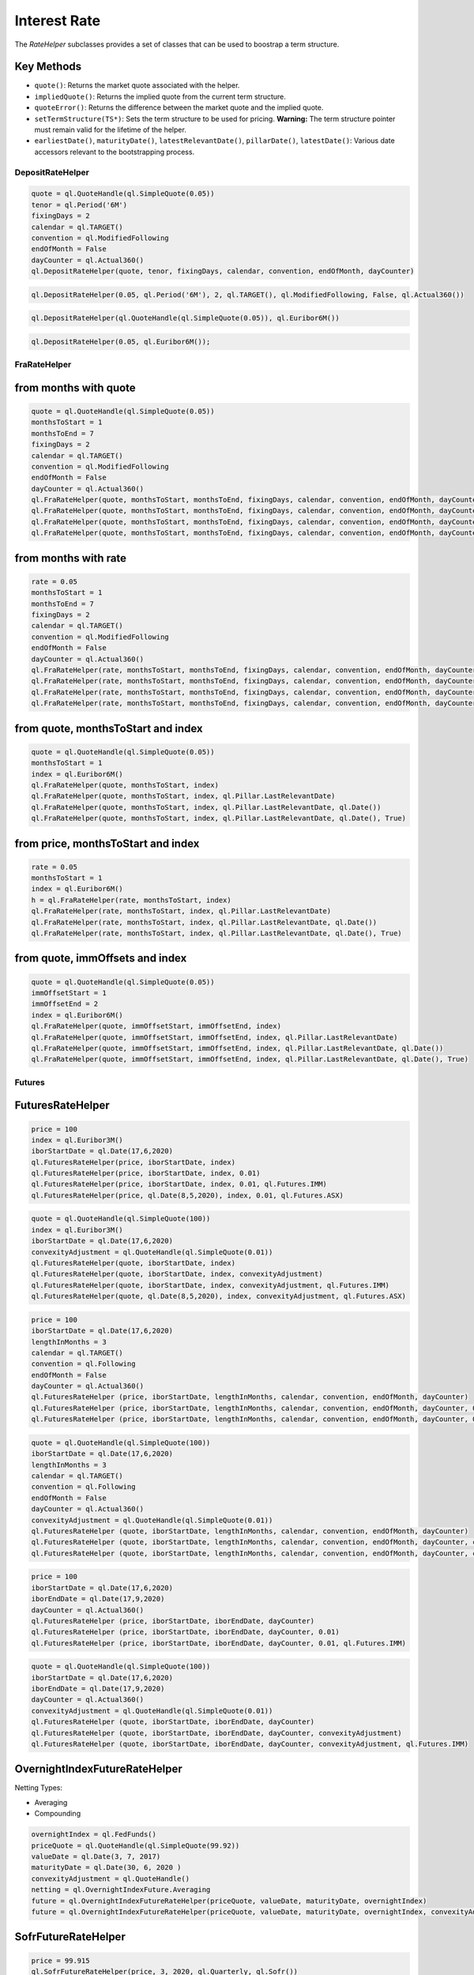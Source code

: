 
Interest Rate
#############

The `RateHelper` subclasses provides a set of classes that can be used to boostrap a term structure. 

Key Methods
-----------

- ``quote()``: Returns the market quote associated with the helper.
- ``impliedQuote()``: Returns the implied quote from the current term structure.
- ``quoteError()``: Returns the difference between the market quote and the implied quote.
- ``setTermStructure(TS*)``: Sets the term structure to be used for pricing. **Warning:** The term structure pointer must remain valid for the lifetime of the helper.
- ``earliestDate()``, ``maturityDate()``, ``latestRelevantDate()``, ``pillarDate()``, ``latestDate()``: Various date accessors relevant to the bootstrapping process.


DepositRateHelper
*****************

.. function:: ql.DepositRateHelper (quote, tenor, fixingDays, calendar, convention, endOfMonth, dayCounter)

.. code-block:: python

  quote = ql.QuoteHandle(ql.SimpleQuote(0.05))
  tenor = ql.Period('6M')
  fixingDays = 2
  calendar = ql.TARGET()
  convention = ql.ModifiedFollowing
  endOfMonth = False
  dayCounter = ql.Actual360()
  ql.DepositRateHelper(quote, tenor, fixingDays, calendar, convention, endOfMonth, dayCounter)
  
.. function:: ql.DepositRateHelper(rate, tenor, fixingDays, calendar, convention, endOfMonth, dayCounter)

.. code-block:: python

  ql.DepositRateHelper(0.05, ql.Period('6M'), 2, ql.TARGET(), ql.ModifiedFollowing, False, ql.Actual360())


.. function:: ql.DepositRateHelper(quote, index)

.. code-block:: python

  ql.DepositRateHelper(ql.QuoteHandle(ql.SimpleQuote(0.05)), ql.Euribor6M())


.. function:: ql.DepositRateHelper(rate, index)


.. code-block:: python

  ql.DepositRateHelper(0.05, ql.Euribor6M());


FraRateHelper
*************

from months with quote
----------------------


.. function:: ql.FraRateHelper(quote, monthsToStart, monthsToEnd, fixingDays, calendar, convention, endOfMonth, dayCounter,pillar=ql.Pillar.LastRelevantDate, customPillarDate=ql.Date(), useIndexedCoupon=True)


.. code-block:: python

  quote = ql.QuoteHandle(ql.SimpleQuote(0.05))
  monthsToStart = 1
  monthsToEnd = 7
  fixingDays = 2
  calendar = ql.TARGET()
  convention = ql.ModifiedFollowing
  endOfMonth = False
  dayCounter = ql.Actual360()
  ql.FraRateHelper(quote, monthsToStart, monthsToEnd, fixingDays, calendar, convention, endOfMonth, dayCounter)
  ql.FraRateHelper(quote, monthsToStart, monthsToEnd, fixingDays, calendar, convention, endOfMonth, dayCounter, ql.Pillar.LastRelevantDate)
  ql.FraRateHelper(quote, monthsToStart, monthsToEnd, fixingDays, calendar, convention, endOfMonth, dayCounter, ql.Pillar.LastRelevantDate, ql.Date())
  ql.FraRateHelper(quote, monthsToStart, monthsToEnd, fixingDays, calendar, convention, endOfMonth, dayCounter, ql.Pillar.LastRelevantDate, ql.Date(), True)


from months with rate
---------------------


.. function:: ql.FraRateHelper(rate, monthsToStart, monthsToEnd, fixingDays, calendar, convention, endOfMonth, dayCounter,pillar=ql.Pillar.LastRelevantDate, customPillarDate=ql.Date(), useIndexedCoupon=True)

.. code-block:: python

  rate = 0.05
  monthsToStart = 1
  monthsToEnd = 7
  fixingDays = 2
  calendar = ql.TARGET()
  convention = ql.ModifiedFollowing
  endOfMonth = False
  dayCounter = ql.Actual360()
  ql.FraRateHelper(rate, monthsToStart, monthsToEnd, fixingDays, calendar, convention, endOfMonth, dayCounter)
  ql.FraRateHelper(rate, monthsToStart, monthsToEnd, fixingDays, calendar, convention, endOfMonth, dayCounter, ql.Pillar.LastRelevantDate)
  ql.FraRateHelper(rate, monthsToStart, monthsToEnd, fixingDays, calendar, convention, endOfMonth, dayCounter, ql.Pillar.LastRelevantDate, ql.Date())
  ql.FraRateHelper(rate, monthsToStart, monthsToEnd, fixingDays, calendar, convention, endOfMonth, dayCounter, ql.Pillar.LastRelevantDate, ql.Date(), True)



from quote, monthsToStart and index
-----------------------------------

.. function:: ql.FraRateHelper(quote, monthsToStart, index, pillar=ql.Pillar.LastRelevantDate, customPillarDate=ql.Date(), useIndexedCoupon=True)

.. code-block:: python

  quote = ql.QuoteHandle(ql.SimpleQuote(0.05))
  monthsToStart = 1
  index = ql.Euribor6M()
  ql.FraRateHelper(quote, monthsToStart, index)
  ql.FraRateHelper(quote, monthsToStart, index, ql.Pillar.LastRelevantDate)
  ql.FraRateHelper(quote, monthsToStart, index, ql.Pillar.LastRelevantDate, ql.Date())
  ql.FraRateHelper(quote, monthsToStart, index, ql.Pillar.LastRelevantDate, ql.Date(), True)

from price, monthsToStart and index
-----------------------------------

.. function:: ql.FraRateHelper(rate, monthsToStart, index, pillar=ql.Pillar.LastRelevantDate, customPillarDate=ql.Date(), useIndexedCoupon=True)

.. code-block:: python

  rate = 0.05
  monthsToStart = 1
  index = ql.Euribor6M()
  h = ql.FraRateHelper(rate, monthsToStart, index)
  ql.FraRateHelper(rate, monthsToStart, index, ql.Pillar.LastRelevantDate)
  ql.FraRateHelper(rate, monthsToStart, index, ql.Pillar.LastRelevantDate, ql.Date())
  ql.FraRateHelper(rate, monthsToStart, index, ql.Pillar.LastRelevantDate, ql.Date(), True)


from quote, immOffsets and index
--------------------------------

.. function:: ql.FraRateHelper(quote, immOffsetStart, immOffsetEnd, index, pillar=ql.Pillar.LastRelevantDate, customPillarDate=ql.Date(), useIndexedCoupon=True)

.. code-block:: python

  quote = ql.QuoteHandle(ql.SimpleQuote(0.05))
  immOffsetStart = 1
  immOffsetEnd = 2
  index = ql.Euribor6M()
  ql.FraRateHelper(quote, immOffsetStart, immOffsetEnd, index)
  ql.FraRateHelper(quote, immOffsetStart, immOffsetEnd, index, ql.Pillar.LastRelevantDate)
  ql.FraRateHelper(quote, immOffsetStart, immOffsetEnd, index, ql.Pillar.LastRelevantDate, ql.Date())
  ql.FraRateHelper(quote, immOffsetStart, immOffsetEnd, index, ql.Pillar.LastRelevantDate, ql.Date(), True)


Futures
*******

FuturesRateHelper
-----------------

.. function:: ql.FuturesRateHelper(price, iborStartDate, iborIndex, convexityAdjustment=0.0, type=ql.Futures.IMM)

.. code-block:: python

  price = 100
  index = ql.Euribor3M()
  iborStartDate = ql.Date(17,6,2020)
  ql.FuturesRateHelper(price, iborStartDate, index)
  ql.FuturesRateHelper(price, iborStartDate, index, 0.01)
  ql.FuturesRateHelper(price, iborStartDate, index, 0.01, ql.Futures.IMM)
  ql.FuturesRateHelper(price, ql.Date(8,5,2020), index, 0.01, ql.Futures.ASX)

.. function:: ql.FuturesRateHelper(quote, iborStartDate, iborIndex, convexityAdjustment=ql.QuoteHandle(), type=ql.Futures.IMM)

.. code-block:: python

  quote = ql.QuoteHandle(ql.SimpleQuote(100))
  index = ql.Euribor3M()
  iborStartDate = ql.Date(17,6,2020)
  convexityAdjustment = ql.QuoteHandle(ql.SimpleQuote(0.01))
  ql.FuturesRateHelper(quote, iborStartDate, index)
  ql.FuturesRateHelper(quote, iborStartDate, index, convexityAdjustment)
  ql.FuturesRateHelper(quote, iborStartDate, index, convexityAdjustment, ql.Futures.IMM)
  ql.FuturesRateHelper(quote, ql.Date(8,5,2020), index, convexityAdjustment, ql.Futures.ASX)

.. function:: ql.FuturesRateHelper(price, iborStartDate, lengthInMonths, calendar, convention, endOfMonth, dayCounter, convexityAdjustment=0.0, type=ql.Futures.IMM)

.. code-block:: python

  price = 100
  iborStartDate = ql.Date(17,6,2020)
  lengthInMonths = 3
  calendar = ql.TARGET()
  convention = ql.Following
  endOfMonth = False
  dayCounter = ql.Actual360()
  ql.FuturesRateHelper (price, iborStartDate, lengthInMonths, calendar, convention, endOfMonth, dayCounter)
  ql.FuturesRateHelper (price, iborStartDate, lengthInMonths, calendar, convention, endOfMonth, dayCounter, 0.01)
  ql.FuturesRateHelper (price, iborStartDate, lengthInMonths, calendar, convention, endOfMonth, dayCounter, 0.01, ql.Futures.IMM)

.. function:: ql.FuturesRateHelper(price, iborStartDate, lengthInMonths, calendar, convention, endOfMonth, dayCounter, convexityAdjustment=0.0, type=ql.Futures.IMM)

.. code-block:: python

  quote = ql.QuoteHandle(ql.SimpleQuote(100))
  iborStartDate = ql.Date(17,6,2020)
  lengthInMonths = 3
  calendar = ql.TARGET()
  convention = ql.Following
  endOfMonth = False
  dayCounter = ql.Actual360()
  convexityAdjustment = ql.QuoteHandle(ql.SimpleQuote(0.01))
  ql.FuturesRateHelper (quote, iborStartDate, lengthInMonths, calendar, convention, endOfMonth, dayCounter)
  ql.FuturesRateHelper (quote, iborStartDate, lengthInMonths, calendar, convention, endOfMonth, dayCounter, convexityAdjustment)
  ql.FuturesRateHelper (quote, iborStartDate, lengthInMonths, calendar, convention, endOfMonth, dayCounter, convexityAdjustment, ql.Futures.IMM)

.. function:: ql.FuturesRateHelper(price, iborStartDate, iborEndDate, dayCounter, convexityAdjustment=0.0, ql.Futures.IMM)

.. code-block:: python

  price = 100
  iborStartDate = ql.Date(17,6,2020)
  iborEndDate = ql.Date(17,9,2020)
  dayCounter = ql.Actual360()
  ql.FuturesRateHelper (price, iborStartDate, iborEndDate, dayCounter)
  ql.FuturesRateHelper (price, iborStartDate, iborEndDate, dayCounter, 0.01)
  ql.FuturesRateHelper (price, iborStartDate, iborEndDate, dayCounter, 0.01, ql.Futures.IMM)

.. function:: ql.FuturesRateHelper(quote, iborStartDate, iborEndDate, dayCounter, convexityAdjustment=ql.QuoteHandle(), ql.Futures.IMM)

.. code-block:: python

  quote = ql.QuoteHandle(ql.SimpleQuote(100))
  iborStartDate = ql.Date(17,6,2020)
  iborEndDate = ql.Date(17,9,2020)
  dayCounter = ql.Actual360()
  convexityAdjustment = ql.QuoteHandle(ql.SimpleQuote(0.01))
  ql.FuturesRateHelper (quote, iborStartDate, iborEndDate, dayCounter)
  ql.FuturesRateHelper (quote, iborStartDate, iborEndDate, dayCounter, convexityAdjustment)
  ql.FuturesRateHelper (quote, iborStartDate, iborEndDate, dayCounter, convexityAdjustment, ql.Futures.IMM)

OvernightIndexFutureRateHelper
------------------------------

.. function:: ql.OvernightIndexFutureRateHelper(quote, valueDate, maturityDate, overnightIndex, convexityAdjustmentQuote=ql.QuoteHandle(), nettingType=ql.OvernightIndexFuture.Compounding)

Netting Types:

- Averaging
- Compounding

.. code-block:: python

  overnightIndex = ql.FedFunds()
  priceQuote = ql.QuoteHandle(ql.SimpleQuote(99.92))
  valueDate = ql.Date(3, 7, 2017)
  maturityDate = ql.Date(30, 6, 2020 )
  convexityAdjustment = ql.QuoteHandle()
  netting = ql.OvernightIndexFuture.Averaging
  future = ql.OvernightIndexFutureRateHelper(priceQuote, valueDate, maturityDate, overnightIndex)
  future = ql.OvernightIndexFutureRateHelper(priceQuote, valueDate, maturityDate, overnightIndex, convexityAdjustment, netting)




SofrFutureRateHelper
--------------------

.. function:: ql.SofrFutureRateHelper(price, month, year, frequency, index)

.. function:: ql.SofrFutureRateHelper(priceQuote, month, year, frequency, index)

.. code-block:: python

  price = 99.915
  ql.SofrFutureRateHelper(price, 3, 2020, ql.Quarterly, ql.Sofr())

  priceQuote = ql.QuoteHandle(ql.SimpleQuote(price))
  ql.SofrFutureRateHelper(priceQuote, 3, 2020, ql.Quarterly, ql.Sofr())

.. function:: ql.SofrFutureRateHelper(price, month, year, frequency, index, convexityAdjustment=0)

.. function:: ql.SofrFutureRateHelper(priceQuote, month, year, frequency, index, convexityAdjustmentQuote=ql.QuoteHandle())

.. code-block:: python

  price = 99.915
  convexityAdjustment = 0.004
  ql.SofrFutureRateHelper(price, 3, 2020, ql.Quarterly, ql.Sofr(), convexityAdjustment)

  priceQuote = ql.QuoteHandle(ql.SimpleQuote(price))
  convexityAdjustmentQuote = ql.QuoteHandle(ql.SimpleQuote(convexityAdjustment))
  ql.SofrFutureRateHelper(priceQuote, 3, 2020, ql.Quarterly, ql.Sofr(), convexityAdjustmentQuote)


.. function:: ql.SofrFutureRateHelper(price, month, year, frequency, index, convexityAdjustment=0, nettingType=ql.OvernightIndexFuture.Compounding)

.. function:: ql.SofrFutureRateHelper(priceQuote, month, year, frequency, index, convexityAdjustment=0, nettingType=ql.OvernightIndexFuture.Compounding)

Netting Types:

- Averaging
- Compounding

.. code-block:: python

  price = 99.915
  convexityAdjustment = 0.004
  ql.SofrFutureRateHelper(price, 3, 2020, ql.Quarterly, ql.Sofr(), 0.004, ql.OvernightIndexFuture.Averaging)

  priceQuote = ql.QuoteHandle(ql.SimpleQuote(price))
  convexityAdjustmentQuote = ql.QuoteHandle(ql.SimpleQuote(convexityAdjustment))

  ql.SofrFutureRateHelper(priceQuote,3,2020,ql.Quarterly, ql.Sofr(), convexityAdjustmentQuote, ql.OvernightIndexFuture.Compounding)


IMM 
---

(Not a helper)

.. function:: ql.IMM.date(codeString, date=ql.Date())`

.. code-block:: python

  ql.IMM.date('M0')
  ql.IMM.date('M0', ql.Date(20,6,2020))

.. function:: ql.IMM.code(immDate)

.. code-block:: python

  immDate = ql.Date(16,12,2020)
  ql.IMM.code(immDate)

.. function:: ql.IMM.isIMMcode(codeString, mainCycle=True)

.. code-block:: python

  ql.IMM.isIMMcode('M0')
  ql.IMM.isIMMcode('H0', True)

.. function:: ql.IMM.isIMMdate(date, mainCycle=True)

.. code-block:: python

  dt = ql.Date(15,1,2020)
  ql.IMM.isIMMdate(dt, True)

.. code-block:: python

  dates = ql.MakeSchedule(ql.Date(16,3,2020), ql.Date(16,12,2020), ql.Period('1M'))
  list(map(ql.IMM.isIMMdate, dates))

.. function:: ql.IMM.nextCode()

.. function:: ql.IMM.nextCode(date)

.. function:: ql.IMM.nextCode(date, mainCycle=True)

.. function:: ql.IMM.nextCode(codeString)

.. function:: ql.IMM.nextCode(codeString, mainCycle=True)

.. function:: ql.IMM.nextCode(codeString, mainCycle=True, refDate)

.. code-block:: python

  ql.IMM.nextCode()
  ql.IMM.nextCode(ql.Date(7,5,2020))
  ql.IMM.nextCode(ql.Date(7,5,2020), False)
  ql.IMM.nextCode('K0')
  ql.IMM.nextCode('K0', False)
  ql.IMM.nextCode('M9', False, ql.Date(16,8,2019))

.. function:: ql.IMM.nextDate()

.. function:: ql.IMM.nextDate(date)

.. function:: ql.IMM.nextDate(date, mainCycle=True)

.. function:: ql.IMM.nextDate(codeString)

.. function:: ql.IMM.nextDate(codeString, mainCycle=True)

.. function:: ql.IMM.nextDate(codeString, mainCycle=True, refDate)

.. code-block:: python

  ql.IMM.nextDate()
  ql.IMM.nextDate(ql.Date(7,5,2020))
  ql.IMM.nextDate(ql.Date(7,5,2020), False)
  ql.IMM.nextDate('K0')
  ql.IMM.nextDate('K0', False)
  ql.IMM.nextDate('M9', False, ql.Date(16,8,2019))

SwapRateHelper
**************

.. function:: ql.SwapRateHelper(rate, swapIndex, spread=0, fwdStart=ql.Period(), discountingCurve=ql.YieldTermStructureHandle, pillar=ql.Pillar.LastRelevantDate, customPillarDate=ql.Date(), endOfMonth=Dalse)

.. code-block:: python

  rate = 0.05
  swapIndex = ql.EuriborSwapIsdaFixA(ql.Period('1y'))
  spread = ql.QuoteHandle(ql.SimpleQuote(0.0))
  ql.SwapRateHelper(rate, ql.EuriborSwapIsdaFixA(ql.Period('1y')))
  ql.SwapRateHelper(rate, ql.EuriborSwapIsdaFixA(ql.Period('1y')), spread)
  ql.SwapRateHelper(rate, ql.EuriborSwapIsdaFixA(ql.Period('1y')), spread, ql.Period('1M'))
  discountCurve = ql.YieldTermStructureHandle(ql.FlatForward(2, ql.TARGET(), 0.05, ql.Actual360()))
  ql.SwapRateHelper(rate, ql.EuriborSwapIsdaFixA(ql.Period('1y')), spread, ql.Period(), discountCurve)

.. function:: ql.SwapRateHelper(quote, tenor, calendar, fixedFrequency, fixedConvention, fixedDayCount, iborIndex, spread=ql.QuoteHandle(), fwdStart=ql.Period(), discountingCurve=ql.YieldTermStructureHandle(),     settlementDays=Null< Natural >(), pillar=ql.Pillar.LastRelevantDate, customPillarDate=ql.Date(), endOfMonth=False)

.. code-block:: python

  quote = ql.QuoteHandle(ql.SimpleQuote(0.05))
  swapIndex = ql.EuriborSwapIsdaFixA(ql.Period('1y'))
  spread = ql.QuoteHandle(ql.SimpleQuote(0.0))
  ql.SwapRateHelper(quote, ql.EuriborSwapIsdaFixA(ql.Period('1y')))
  ql.SwapRateHelper(quote, ql.EuriborSwapIsdaFixA(ql.Period('1y')), spread)
  ql.SwapRateHelper(quote, ql.EuriborSwapIsdaFixA(ql.Period('1y')), spread, ql.Period('1M'))
  discountCurve = ql.YieldTermStructureHandle(ql.FlatForward(2, ql.TARGET(), 0.05, ql.Actual360()))
  ql.SwapRateHelper(quote, ql.EuriborSwapIsdaFixA(ql.Period('1y')), spread, ql.Period(), discountCurve)

.. function:: ql.SwapRateHelper(quote, tenor, calendar, fixedFrequency, fixedConvention, fixedDayCount, iborIndex, spread=ql.QuoteHandle(), fwdStart=ql.Period(), discountingCurve=ql.YieldTermStructureHandle(), settlementDays, pillar=ql.Pillar.LastRelevantDate, customPillarDate=ql.Date(), endOfMonth=False)

.. code-block:: python

  rate = ql.QuoteHandle(ql.SimpleQuote(0.05))
  tenor = ql.Period('5Y')
  fixedFrequency = ql.Annual
  fixedConvention = ql.Following
  fixedDayCount = ql.Thirty360()
  iborIndex = ql.Euribor6M()
  ql.SwapRateHelper(rate, tenor, calendar, fixedFrequency, fixedConvention, fixedDayCount, iborIndex)

.. function:: ql.SwapRateHelper(rate, tenor, calendar, fixedFrequency, fixedConvention, fixedDayCount, iborIndex, spread=ql.QuoteHandle(), fwdStart=ql.Period(), discountingCurve=ql.YieldTermStructureHandle(), settlementDays, pillar=ql.Pillar.LastRelevantDate, customPillarDate=ql.Date(), endOfMonth=False)
 
.. code-block:: python

  rate = 0.05
  tenor = ql.Period('5Y')
  fixedFrequency = ql.Annual
  fixedConvention = ql.Following
  fixedDayCount = ql.Thirty360()
  iborIndex = ql.Euribor6M()
  ql.SwapRateHelper(rate, tenor, calendar, fixedFrequency, fixedConvention, fixedDayCount, iborIndex)



OISRateHelper
*************

.. function:: ql.OISRateHelper(settlementDays, tenor, fixedRate, overnightIndex, discountingCurve=ql.YieldTermStructureHandle(), telescopicValueDates=False, paymentLag=0, paymentConvention=ql.Following, paymentFrequency=ql.Annual, paymentCalendar=ql.Calendar(), forwardStart=ql.Period(), overnightSpread=0.0, pillar=ql.Pillar.LastRelevantDate, customPillarDate=qlDate() )

.. code-block:: python

  forward6mLevel = 0.025
  forward6mQuote = ql.QuoteHandle(ql.SimpleQuote(forward6mLevel))
  yts6m = ql.FlatForward(0, ql.TARGET(), forward6mQuote, ql.Actual365Fixed() )
  yts6mh = ql.YieldTermStructureHandle(yts6m)
  oishelper = ql.OISRateHelper(2,ql.Period("3M"), ql.QuoteHandle(ql.SimpleQuote(0.01)), ql.Eonia(yts6mh),yts6mh, True)

DatedOISRateHelper
******************

.. function:: ql.DatedOISRateHelper (startDate, endDate, fixedRate, overnightIndex, discountingCurve=ql. YieldTermStructureHandle(), telescopicValueDates=False)

.. code-block:: python

  startDate = ql.Date(15,6,2020)
  endDate = ql.Date(15,6,2021)
  fixedRate = ql.QuoteHandle(ql.SimpleQuote(0.05))
  overnightIndex = ql.Eonia()
  ql.DatedOISRateHelper(startDate, endDate, fixedRate, overnightIndex)


FxSwapRateHelper
****************


.. function:: ql.FxSwapRateHelper (fwdPoint, spotFx, tenor, fixingDays, calendar, convention, endOfMonth, isFxBaseCurrencyCollateralCurrency, collateralCurve)

.. function:: ql.FxSwapRateHelper (fwdPoint, spotFx, tenor, fixingDays, calendar, convention, endOfMonth, isFxBaseCurrencyCollateralCurrency, collateralCurve, tradingCalendar=Calendar())

.. code-block:: python

  yts = ql.YieldTermStructureHandle(ql.FlatForward(2, ql.TARGET(), 0.02, ql.Actual360()))
  spot = ql.QuoteHandle(ql.SimpleQuote(1.10))
  fwdPoints = ql.QuoteHandle(ql.SimpleQuote(122.29))
  ql.FxSwapRateHelper(fwdPoints, spot, ql.Period('6M'), 2, ql.TARGET(), ql.Following, False, True, yts)



CrossCurrencyBasisSwapRateHelper
********************************

.. function:: ql.CrossCurrencyBasisSwapRateHelper(basis, tenor, fixingDays, calendar, convention, endOfMonth, baseCurrencyIndex, quoteCurrencyIndex, collateralCurve, isFxBaseCurrencyCollateralCurrency, isBasisOnFxBaseCurrencyLeg)

.. code-block:: python

  eur_curve = ql.YieldTermStructureHandle(ql.FlatForward(2, ql.TARGET(), 0.01, ql.Actual360()))
  usd_curve = ql.YieldTermStructureHandle(ql.FlatForward(2, ql.TARGET(), 0.02, ql.Actual360()))

  basis = ql.QuoteHandle(ql.SimpleQuote(0.005))
  tenor = ql.Period('1Y')
  fixingDays = 2
  calendar = ql.TARGET()
  convention = ql.ModifiedFollowing
  endOfMonth = True
  baseCurrencyIndex = ql.USDLibor(ql.Period('3M'), usd_curve)
  quoteCurrencyIndex = ql.Euribor3M(eur_curve)
  collateralCurve = ql.YieldTermStructureHandle(ql.FlatForward(2, ql.TARGET(), 0.05, ql.Actual360()))
  isFxBaseCurrencyCollateralCurrency = False
  isBasisOnFxBaseCurrencyLeg = False

  helper = ql.CrossCurrencyBasisSwapRateHelper(
      basis, tenor, fixingDays, calendar, convention, endOfMonth,
      baseCurrencyIndex, quoteCurrencyIndex, collateralCurve,
      isFxBaseCurrencyCollateralCurrency, isBasisOnFxBaseCurrencyLeg)



FixedRateBondHelper
*******************

.. function:: ql.FixedRateBondHelper (price, settlementDays, faceAmount, schedule, coupons, dayCounter, paymentConv=Following, redemption=100.0, issueDate=Date(), paymentCalendar=Calendar(), exCouponPeriod=Period(), exCouponCalendar=Calendar(), exCouponConvention=Unadjusted, exCouponEndOfMonth=False, useCleanPrice=True)

.. code-block:: python

  quote = ql.QuoteHandle(ql.SimpleQuote(115.5))
  settlementDays = 2
  faceAmount = 100
  schedule = ql.MakeSchedule(ql.Date(15,6,2020), ql.Date(15,6,2021), ql.Period('1y'))
  coupons = [0.0195]
  dayCounter = ql.Actual360()
  helper = ql.FixedRateBondHelper(quote, settlementDays, faceAmount, schedule, coupons, dayCounter)

BondHelper
**********

.. function:: ql.BondHelper(cleanPrice, bond, useCleanPrice=True)

.. code-block:: python

  bond = ql.FixedRateBond(
      2, ql.TARGET(), 100.0, ql.Date(15,12,2019), ql.Date(15,12,2024),
      ql.Period('1Y'), [0.05], ql.Actual360())

  cleanPrice = ql.QuoteHandle(ql.SimpleQuote(115))
  ql.BondHelper(cleanPrice, bond)

BondHelperVector
****************

.. function:: ql.BondHelperVector()

.. code-block:: python

  bond_helpers = ql.BondHelperVector()
  bond_helpers.append(bond_helper)


RateHelperVector
****************

.. function:: ql.RateHelperVector()

.. code-block:: python

  helpers = ql.RateHelperVector()
  helpers.append(ql.DepositRateHelper(0.05, ql.Euribor6M()))

